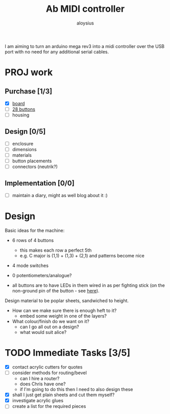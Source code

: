 #+TITLE: Ab MIDI controller
#+AUTHOR: aloysius

I am aiming to turn an arduino mega rev3 into a midi controller over the USB port with no need for any additional serial cables.

* PROJ work
** Purchase [1/3]
 - [X]  [[https://store.arduino.cc/arduino-mega-2560-rev3][board]]
 - [ ] [[https://www.arcadeworlduk.com/products/qanba-24mm-translucent-snap-in-arcade-button.html][28 buttons]]
 - [ ] housing

 
** Design [0/5]
- [ ] enclosure
- [ ] dimensions
- [ ] materials
- [ ] button placements
- [ ] connectors (neutrik?)


** Implementation [0/0]
- [ ] maintain a diary, might as well blog about it :)

* Design

Basic ideas for the machine:

- 6 rows of 4 buttons
  + this makes each row a perfect 5th
  + e.g. C major is (1,1) + (1,3) + (2,1) and patterns become nice
- 4 mode switches
- 0 potentiometers/analogue?

- all buttons are to have LEDs in them wired in as per fighting
   stick (on the non-ground pin of the button - see [[https://app.getpocket.com/read/3093475042][here]]).


Design material to be poplar sheets, sandwiched to height.
- How can we make sure there is enough heft to it?
  - embed some weight in one of the layers?
- What colour/finish do we want on it?
  - can I go all out on a design?
  - what would suit alice?


* TODO Immediate Tasks [3/5]
  - [X] contact acrylic cutters for quotes
  - [ ] consider methods for routing/bevel
    - can I hire a router?
    - does Chris have one?
    - if I'm going to do this then I need to also design these
  - [X] shall I just get plain sheets and cut them myself?
  - [X] investigate acrylic glues
  - [ ] create a list for the required pieces
